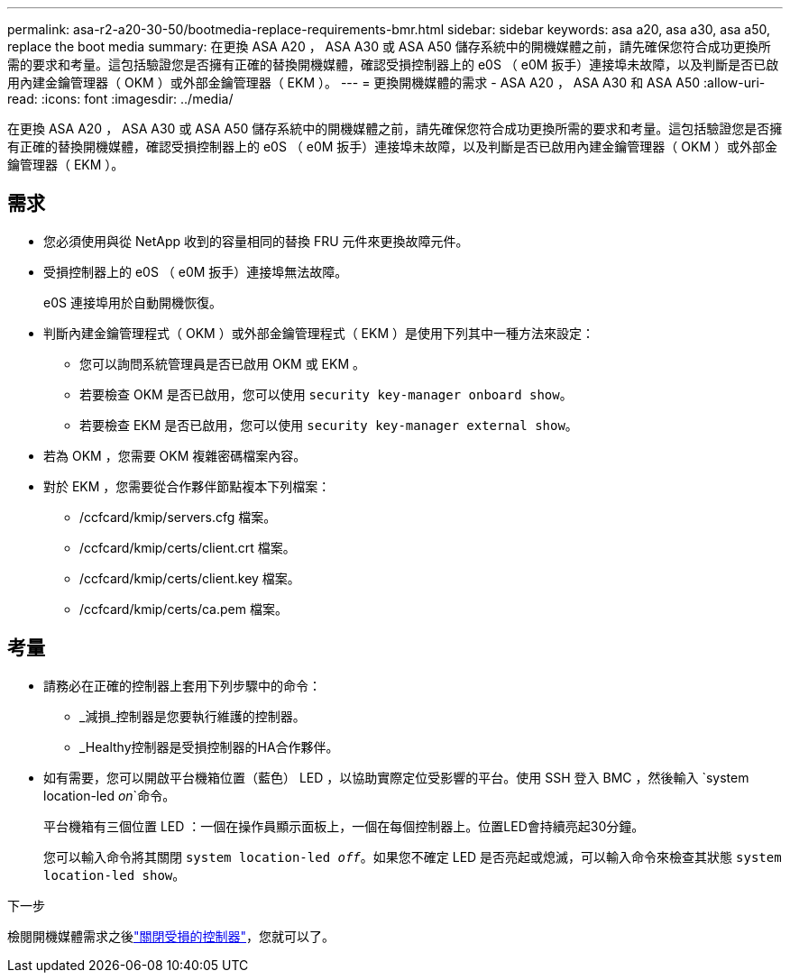 ---
permalink: asa-r2-a20-30-50/bootmedia-replace-requirements-bmr.html 
sidebar: sidebar 
keywords: asa a20, asa a30, asa a50, replace the boot media 
summary: 在更換 ASA A20 ， ASA A30 或 ASA A50 儲存系統中的開機媒體之前，請先確保您符合成功更換所需的要求和考量。這包括驗證您是否擁有正確的替換開機媒體，確認受損控制器上的 e0S （ e0M 扳手）連接埠未故障，以及判斷是否已啟用內建金鑰管理器（ OKM ）或外部金鑰管理器（ EKM ）。 
---
= 更換開機媒體的需求 - ASA A20 ， ASA A30 和 ASA A50
:allow-uri-read: 
:icons: font
:imagesdir: ../media/


[role="lead"]
在更換 ASA A20 ， ASA A30 或 ASA A50 儲存系統中的開機媒體之前，請先確保您符合成功更換所需的要求和考量。這包括驗證您是否擁有正確的替換開機媒體，確認受損控制器上的 e0S （ e0M 扳手）連接埠未故障，以及判斷是否已啟用內建金鑰管理器（ OKM ）或外部金鑰管理器（ EKM ）。



== 需求

* 您必須使用與從 NetApp 收到的容量相同的替換 FRU 元件來更換故障元件。
* 受損控制器上的 e0S （ e0M 扳手）連接埠無法故障。
+
e0S 連接埠用於自動開機恢復。

* 判斷內建金鑰管理程式（ OKM ）或外部金鑰管理程式（ EKM ）是使用下列其中一種方法來設定：
+
** 您可以詢問系統管理員是否已啟用 OKM 或 EKM 。
** 若要檢查 OKM 是否已啟用，您可以使用 `security key-manager onboard show`。
** 若要檢查 EKM 是否已啟用，您可以使用 `security key-manager external show`。


* 若為 OKM ，您需要 OKM 複雜密碼檔案內容。
* 對於 EKM ，您需要從合作夥伴節點複本下列檔案：
+
** /ccfcard/kmip/servers.cfg 檔案。
** /ccfcard/kmip/certs/client.crt 檔案。
** /ccfcard/kmip/certs/client.key 檔案。
** /ccfcard/kmip/certs/ca.pem 檔案。






== 考量

* 請務必在正確的控制器上套用下列步驟中的命令：
+
** _減損_控制器是您要執行維護的控制器。
** _Healthy控制器是受損控制器的HA合作夥伴。


* 如有需要，您可以開啟平台機箱位置（藍色） LED ，以協助實際定位受影響的平台。使用 SSH 登入 BMC ，然後輸入 `system location-led _on_`命令。
+
平台機箱有三個位置 LED ：一個在操作員顯示面板上，一個在每個控制器上。位置LED會持續亮起30分鐘。

+
您可以輸入命令將其關閉 `system location-led _off_`。如果您不確定 LED 是否亮起或熄滅，可以輸入命令來檢查其狀態 `system location-led show`。



.下一步
檢閱開機媒體需求之後link:bootmedia-shutdown-bmr.html["關閉受損的控制器"]，您就可以了。
